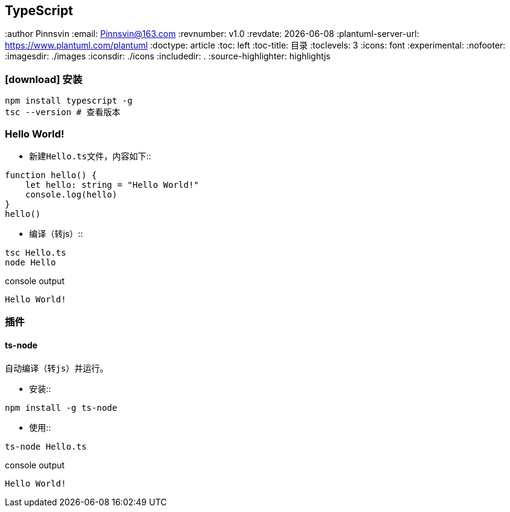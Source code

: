 == TypeScript
:author Pinnsvin
:email: Pinnsvin@163.com
:revnumber: v1.0
:revdate: {docdate}
:plantuml-server-url: https://www.plantuml.com/plantuml
:doctype: article
// this value are auto(default), left, right
:toc: left
:toc-title: 目录
:toclevels: 3
// add font-awesome
:icons: font
// enable UI
:experimental:
// cannel noheader default is off
// :noheader:
// cannel footer
:nofooter:
// paths
:imagesdir: ./images
:iconsdir: ./icons
// :stylesdir: ./styles
:includedir: .
:source-highlighter: highlightjs
// {doctitle} {author} {firstname} {lastname} {middlename} {authorinitials}姓名缩写, {email}


=== icon:download[] 安装

[source,bash,attributes]
----
npm install typescript -g
tsc --version # 查看版本
----

=== Hello World!

- 新建``Hello.ts``文件，内容如下::
[source,typescript,attributes]
----
function hello() {
    let hello: string = "Hello World!"
    console.log(hello)
}
hello()
----
- 编译（转js）::
[source,bash,attributes]
----
tsc Hello.ts
node Hello
----
.console output
----
Hello World!
----

=== 插件

==== ts-node
    自动编译（转js）并运行。

- 安装::
[source,bash,attributes]
----
npm install -g ts-node
----

- 使用::
[source,bash,attributes]
----
ts-node Hello.ts
----
.console output
----
Hello World!
----



